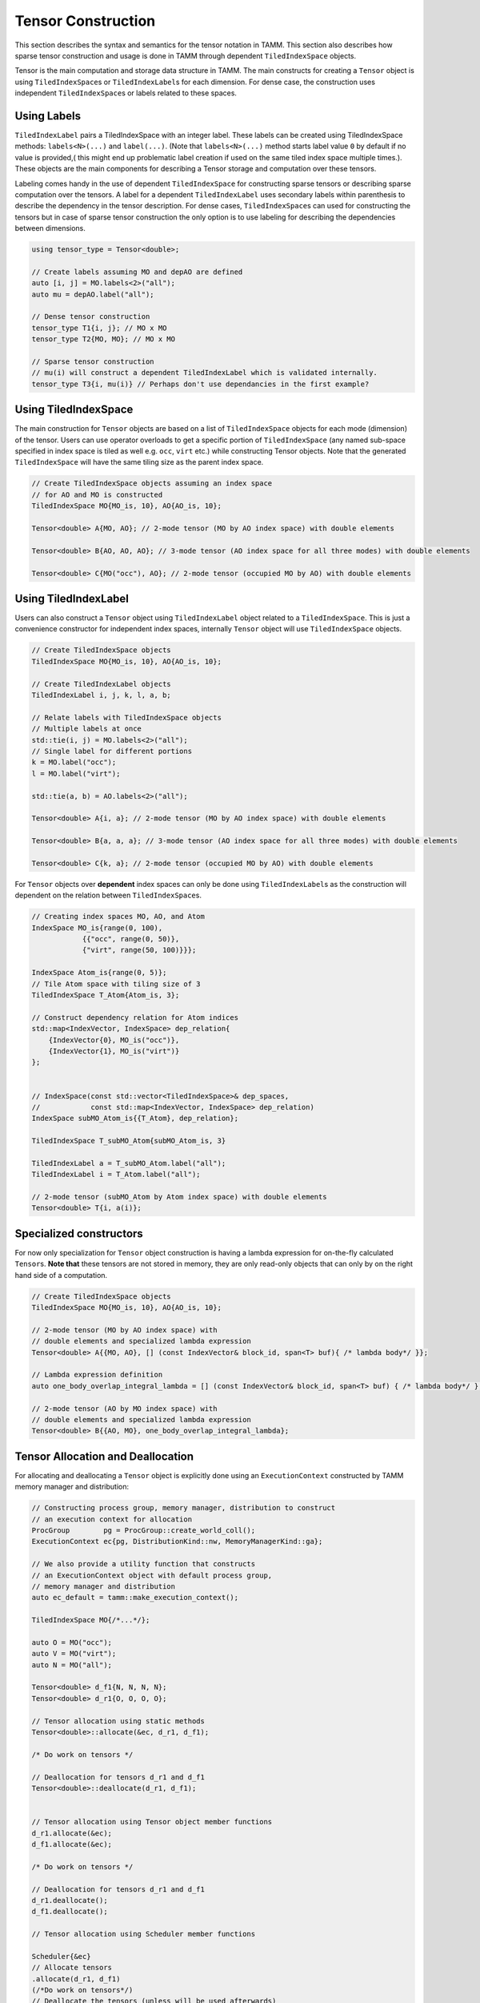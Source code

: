 Tensor Construction
====================

This section describes the syntax and semantics for the
tensor notation in TAMM. This section also describes how sparse
tensor construction and usage is done in TAMM through dependent
``TiledIndexSpace`` objects.

Tensor is the main computation and storage data structure in TAMM. The
main constructs for creating a ``Tensor`` object is using
``TiledIndexSpace``\ s or ``TiledIndexLabel``\ s for each dimension. For
dense case, the construction uses independent ``TiledIndexSpace``\ s or
labels related to these spaces. 

Using Labels
------------

``TiledIndexLabel`` pairs a TiledIndexSpace with an integer label. These
labels can be created using TiledIndexSpace methods: ``labels<N>(...)``
and ``label(...)``. (Note that ``labels<N>(...)`` method starts label
value ``0`` by default if no value is provided,( this might end up
problematic label creation if used on the same tiled index space
multiple times.). These objects are the main components for describing a
Tensor storage and computation over these tensors.

Labeling comes handy in the use of dependent ``TiledIndexSpace`` for
constructing sparse tensors or describing sparse computation over the
tensors. A label for a dependent ``TiledIndexLabel`` uses secondary
labels within parenthesis to describe the dependency in the tensor
description. For dense cases, ``TiledIndexSpace``\ s can used for
constructing the tensors but in case of sparse tensor construction the
only option is to use labeling for describing the dependencies between
dimensions.

.. code:: cpp

   using tensor_type = Tensor<double>;

   // Create labels assuming MO and depAO are defined
   auto [i, j] = MO.labels<2>("all");
   auto mu = depAO.label("all");

   // Dense tensor construction
   tensor_type T1{i, j}; // MO x MO
   tensor_type T2{MO, MO}; // MO x MO

   // Sparse tensor construction
   // mu(i) will construct a dependent TiledIndexLabel which is validated internally.
   tensor_type T3{i, mu(i)} // Perhaps don't use dependancies in the first example?


Using TiledIndexSpace
---------------------

The main construction for ``Tensor`` objects are based on a list of
``TiledIndexSpace`` objects for each mode (dimension) of the tensor.
Users can use operator overloads to get a specific portion of
``TiledIndexSpace`` (any named sub-space specified in index space is
tiled as well e.g. \ ``occ``, ``virt`` etc.) while constructing Tensor
objects. Note that the generated ``TiledIndexSpace`` will have the same
tiling size as the parent index space.

.. code:: cpp

   // Create TiledIndexSpace objects assuming an index space 
   // for AO and MO is constructed 
   TiledIndexSpace MO{MO_is, 10}, AO{AO_is, 10};

   Tensor<double> A{MO, AO}; // 2-mode tensor (MO by AO index space) with double elements

   Tensor<double> B{AO, AO, AO}; // 3-mode tensor (AO index space for all three modes) with double elements 

   Tensor<double> C{MO("occ"), AO}; // 2-mode tensor (occupied MO by AO) with double elements

Using TiledIndexLabel
---------------------

Users can also construct a ``Tensor`` object using ``TiledIndexLabel``
object related to a ``TiledIndexSpace``. This is just a convenience
constructor for independent index spaces, internally ``Tensor`` object
will use ``TiledIndexSpace`` objects.

.. code:: cpp

   // Create TiledIndexSpace objects
   TiledIndexSpace MO{MO_is, 10}, AO{AO_is, 10};

   // Create TiledIndexLabel objects
   TiledIndexLabel i, j, k, l, a, b;

   // Relate labels with TiledIndexSpace objects
   // Multiple labels at once
   std::tie(i, j) = MO.labels<2>("all");
   // Single label for different portions
   k = MO.label("occ");
   l = MO.label("virt");

   std::tie(a, b) = AO.labels<2>("all");

   Tensor<double> A{i, a}; // 2-mode tensor (MO by AO index space) with double elements

   Tensor<double> B{a, a, a}; // 3-mode tensor (AO index space for all three modes) with double elements 

   Tensor<double> C{k, a}; // 2-mode tensor (occupied MO by AO) with double elements

For ``Tensor`` objects over **dependent** index spaces can only be done
using ``TiledIndexLabel``\ s as the construction will dependent on the
relation between ``TiledIndexSpace``\ s.

.. code:: cpp

   // Creating index spaces MO, AO, and Atom
   IndexSpace MO_is{range(0, 100),
               {{"occ", range(0, 50)},
               {"virt", range(50, 100)}}};

   IndexSpace Atom_is{range(0, 5)};
   // Tile Atom space with tiling size of 3
   TiledIndexSpace T_Atom{Atom_is, 3};

   // Construct dependency relation for Atom indices
   std::map<IndexVector, IndexSpace> dep_relation{
       {IndexVector{0}, MO_is("occ")},                   
       {IndexVector{1}, MO_is("virt")}
   };


   // IndexSpace(const std::vector<TiledIndexSpace>& dep_spaces,
   //            const std::map<IndexVector, IndexSpace> dep_relation)
   IndexSpace subMO_Atom_is{{T_Atom}, dep_relation};

   TiledIndexSpace T_subMO_Atom{subMO_Atom_is, 3}

   TiledIndexLabel a = T_subMO_Atom.label("all");
   TiledIndexLabel i = T_Atom.label("all");

   // 2-mode tensor (subMO_Atom by Atom index space) with double elements
   Tensor<double> T{i, a(i)}; 

Specialized constructors
------------------------

For now only specialization for ``Tensor`` object construction is having
a lambda expression for on-the-fly calculated ``Tensor``\ s. **Note
that** these tensors are not stored in memory, they are only read-only
objects that can only by on the right hand side of a computation.

.. code:: cpp

   // Create TiledIndexSpace objects 
   TiledIndexSpace MO{MO_is, 10}, AO{AO_is, 10};

   // 2-mode tensor (MO by AO index space) with 
   // double elements and specialized lambda expression
   Tensor<double> A{{MO, AO}, [] (const IndexVector& block_id, span<T> buf){ /* lambda body*/ }};

   // Lambda expression definition
   auto one_body_overlap_integral_lambda = [] (const IndexVector& block_id, span<T> buf) { /* lambda body*/ };

   // 2-mode tensor (AO by MO index space) with
   // double elements and specialized lambda expression
   Tensor<double> B{{AO, MO}, one_body_overlap_integral_lambda};

Tensor Allocation and Deallocation
----------------------------------

For allocating and deallocating a ``Tensor`` object is explicitly done
using an ``ExecutionContext`` constructed by TAMM memory manager and
distribution:

.. code:: cpp

   // Constructing process group, memory manager, distribution to construct 
   // an execution context for allocation
   ProcGroup        pg = ProcGroup::create_world_coll();
   ExecutionContext ec{pg, DistributionKind::nw, MemoryManagerKind::ga};

   // We also provide a utility function that constructs 
   // an ExecutionContext object with default process group, 
   // memory manager and distribution
   auto ec_default = tamm::make_execution_context(); 

   TiledIndexSpace MO{/*...*/};

   auto O = MO("occ");
   auto V = MO("virt");
   auto N = MO("all");

   Tensor<double> d_f1{N, N, N, N};
   Tensor<double> d_r1{O, O, O, O};

   // Tensor allocation using static methods
   Tensor<double>::allocate(&ec, d_r1, d_f1);

   /* Do work on tensors */

   // Deallocation for tensors d_r1 and d_f1
   Tensor<double>::deallocate(d_r1, d_f1);


   // Tensor allocation using Tensor object member functions
   d_r1.allocate(&ec);
   d_f1.allocate(&ec);

   /* Do work on tensors */

   // Deallocation for tensors d_r1 and d_f1
   d_r1.deallocate();
   d_f1.deallocate();

   // Tensor allocation using Scheduler member functions

   Scheduler{&ec}
   // Allocate tensors
   .allocate(d_r1, d_f1)
   (/*Do work on tensors*/)
   // Deallocate the tensors (unless will be used afterwards)
   .deallocate(d_r1, d_f1)
   .execute();


**Note:** The tensors are has to be explicitly allocated using the
specified execution context before being used and they should be
deallocated once their use is finished. Furthermore, allocating a tensor
that is either allocated or has been deallocated is an error. A tensor
can be allocated and then deallocated only once.

Tensors that are not explicitly deallocated are registered for
deallocation in the execution context that was used to deallocate them.
The member function ``flush_and_sync`` of an execution context can be
used to deallocate tensors that cannot be referenced anymore. Finally,
if any tensors were allocated but not deallocated, ``flush_and_sync``
should be called to avoid memory and resource leaks. When calling
library functions that can create tensors, ``flush_and_sync`` should be
called unless it is known that the called functions did not postpone
deallocation of any tensors.

Tensor Accessors
-----------------

TAMM provides tensor accessors based on the ``TiledIndexSpace``\ s used
for construction, as a result the block IDs provided to any accessor
will correspond to the tile ID for each mode of ``Tensor`` object.

.. code:: cpp

   TiledIndexSpace MO{/*...*/};

   TiledIndexSpace O = MO("occ");
   TiledIndexSpace V = MO("virt");
   TiledIndexSpace N = MO("all");

   Tensor<double> d_f1{N, N, N, N};
   Tensor<double> d_r1{O, O, O, O};

   // Allocation for the tensors d_r1 and d_f1
   Tensor<double>::allocate(&ec, d_r1, d_f1);

   // Construct a block ID using the tile indices for each mode
   IndexVector blockId{0, 0, 0, 0};

   // Get the size of the corresponding block
   size_t size = d_r1.block_size(blockId);

   // Construct the data to put 
   std::vector<double> buff{size};

   // Read data from a source
   ReadData(buff, size);

   // Put a value to a block of tensor d_r1
   d_r1.put(blockId, buff);   // internally buff will be converted to a span 

   // Similarly, users can read from the tensor 
   std::vector<double> readBuff{size};
   d_r1.get(blockId, readBuff);

   // Or can do an accumulate on the tensor
   d_r1.add(blockId, buff);

   // Deallocation for tensors d_r1 and d_f1
   Tensor<double>::deallocate(d_r1, d_f1);

.. raw:: html

   <!-- ## Operation Syntax

   **SchedulerDAG and execution within method**
   ```c++
   void ccsd_e(ExecutionContext &ec, const TiledIndexSpace &MO, Tensor<T> &de,
               const Tensor<T> &t1, const Tensor<T> &t2, const Tensor<T> &f1,
               const Tensor<T> &v2)
   {
       const TiledIndexSpace &O = MO("occ");
       const TiledIndexSpace &V = MO("virt");
       Tensor<T> i1{O, V};

       TiledIndexLabel p1, p2, p3, p4, p5;
       TiledIndexLabel h3, h4, h5, h6;

       std::tie(p1, p2, p3, p4, p5) = MO.labels<5>("virt");
       std::tie(h3, h4, h5, h6) = MO.labels<4>("occ");

       Scheduler sch{ec};

       SchedulerDAG ccsd_e_dag;
       ccsd_e_dag.input(t1, t2, f1, v2);
       ccsd_e_dag.output(de);

       ccsd_e_dag.set_lambda([...](...) {
           i1(h6, p5) = f1(h6, p5);
           i1(h6, p5) += 0.5 * t1(p3, h4) * v2(h4, h6, p3, p5);
           de() = 0;
           de() += t1(p5, h6) * i1(h6, p5);
           de() += 0.25 * t2(p1, p2, h3, h4) * v2(h3, h4, p1, p2);
       });

       sch.execute(ccsd_e_dag(de, t1, t2, f1, v2));
   }
   ```
   -------
   **Using methods as Lambda Expression for SchedulerDAG**

   ```c++
   auto ccsd_e(const TiledIndexSpace& MO, Tensor<T>& de, const Tensor<T>& t1,
               const Tensor<T>& t2, const Tensor<T>& f1, const Tensor<T>& v2) {
       const TiledIndexSpace& O = MO("occ");
       const TiledIndexSpace& V = MO("virt");
       Tensor<T> i1{O, V};

       TiledIndexLabel p1, p2, p3, p4, p5;
       TiledIndexLabel h3, h4, h5, h6;

       std::tie(p1, p2, p3, p4, p5) = MO.labels<5>("virt");
       std::tie(h3, h4, h5, h6)     = MO.labels<4>("occ");

       i1(h6, p5) = f1(h6, p5);
       i1(h6, p5) += 0.5 * t1(p3, h4) * v2(h4, h6, p3, p5);
       de() = 0;
       de() += t1(p5, h6) * i1(h6, p5);
       de() += 0.25 * t2(p1, p2, h3, h4) * v2(h3, h4, p1, p2);
   }

   void ccsd_driver() {
       IndexSpace MO_IS{range(0, 200),
                        {{"occ", {range(0, 100)}}, {"virt", {range(100, 200)}}}};
       TiledIndexSpace MO{MO_IS, 10};

       const TiledIndexSpace& N = MO("all");
       const TiledIndexSpace& O = MO("occ");
       const TiledIndexSpace& V = MO("virt");

       Tensor<double> de{};
       Tensor<double> f1{N, N};
       Tensor<double> v2{N, N, N, N};
       Tensor<T> d_t1{V, O};
       Tensor<T> d_t2{V, V, O, O};

       ExecutionContext ec;

       Tensor::allocate(de, f1, v2, d_t1, d_t2);

       SchedulerDAG ccsd_e_dag{ccsd_e};
       ccsd_e_dag.input(t1, t2, f1, v2);
       ccsd_e_dag.output(de);

       // option 1
       Scheduler::execute(ec, ccsd_e_dag(MO, de, t1, t2, f1, v2));
       // option 2
       Scheduler sch(ec);
       sch.execute(ccsd_e_dag(MO, de, t1, t2, f1, v2));
       ///////////////////////////////////////////////////

       Tensor<double> new_f1{N, N};
       new_f1.allocate(ec);
       sch.execute(ccsd_e_dag(MO, de, t1, t2, new_f1, v2));
   }
   ``` -->

Local Tensor Construction
------------------------------

TAMM also provides a rank local tensor implementation called ``LocalTensor<T>`` 
that allows to construct a tensor that resides in each rank. While the constructors
for this specialized tensor is very similar to default distributed tensors, users
can have element-wise operaitons over these tensors as they are locally allocated. 
Different than the default tensor constructors, users can choose to use size values
to construct correspond tensors. 

.. code:: cpp

   // Tensor<T> B{tis1, tis1};
   // Local tensor construction using TiledIndexSpaces
   LocalTensor<T> local_A{tis1, tis1, tis1};
   LocalTensor<T> local_B{B.tiled_index_spaces()};
   // Local tensor construction using TiledIndexLabels
   LocalTensor<T> local_C{i, j, l};
   size_t N = 20;
   // Local tensor construction using a size
   LocalTensor<T> local_D{N, N, N};
   LocalTensor<T> local_E{10, 10, 10};

Similar to general tensor objects in TAMM, ``LocalTensor`` objects have to be allocated.
While allocation/deallocation calls are the same with general Tensor constructs, users 
have to use an ``ExecutionContext`` object with ``LocalMemoryManager``. Below is an 
example of how the allocation for these tensors looks like

.. code:: cpp

   // Execution context with LocalMemoryManager
   ExecutionContext local_ec{sch.ec().pg(), DistributionKind::nw, MemoryManagerKind::local};
   // Scheduler constructed with the new local_ec
   Scheduler        sch_local{local_ec};
   // Allocate call using the local scheduler
   sch_local.allocate(local_A, local_B, local_C, local_D, local_E).execute();

Local Tensor Operations
-----------------------
The `LocalTensor` object provides various functionalities, such as retrieving blocks of data, 
resizing tensors, and element-wise access. A `LocalTensor<T>` object allows you to retrieve 
a block of data using the `block` method. This method has two variants: one for general 
multi-dimensional tensors and another specifically for 2-dimensional tensors.

.. code-block:: cpp

   // Extract block from a 3-D Tensor
   auto local_E = local_A.block({0, 0, 0}, {4, 4, 4});
   // Extract block from a 2-D Tensor
   auto local_F = local_B.block(0, 0, 4, 4);

In the example above, the first call to `block` extracts a `4x4x4` block starting at 
the offset `{0, 0, 0}`, while the second call directly specifies the start offset for 
the x and y axes, followed by the block dimensions.

Another special feature of `LocalTensor` objects is the ability to resize the tensor 
to a new size, while maintaining the same number of dimensions. Depending on the new size, 
values from the original tensor are automatically carried over. The examples below demonstrate 
resizing a local tensor to a smaller and then to a larger size. Note that resizing causes a new 
tensor to be allocated, and the corresponding data is copied over.

.. code-block:: cpp

   // Resize tensor to a smaller size
   local_A.resize(5, 5, 5);
   // Resize tensor to a larger size
   local_A.resize(N, N, N);

`LocalTensor` objects also support element-wise accessor methods, `get` and `set`. 
Unlike default TAMM tensors, all data in a `LocalTensor` resides in local memory, 
enabling element access via index location.

.. code-block:: cpp

   // Set values for the entire tensor using the local scheduler
   sch_local.allocate(local_A, local_B)
   (local_A() = 42.0)
   (local_B() = 21.0)
   .execute();

   // Set a specific value in the tensor
   local_A.set({0, 0, 0}, 1.0);

   // Retrieve a value from the tensor
   auto val = local_B.get(0, 0, 0);

   // Looping through tensor elements
   for (size_t i = 0; i < N; i++) {
      for (size_t j = 0; j < N; j++) {
         for (size_t k = 0; k < N; k++) {
            local_A.set({i, j, k}, local_B.get(i, j));
         }
      }
   }
   
The examples above illustrate element-wise operations. Users can perform scheduler-based 
operations with the local scheduler or define element-wise updates using loops.

Block Sparse Tensor Construction
--------------------------------

TAMM supports the construction of general block sparse tensors using underlying 
`TiledIndexSpace` constructs. Users can specify non-zero blocks by providing a 
lambda function that replaces the block-wise `is_non_zero` check, which is internally 
called for each block operation (e.g., allocation, element-wise operations, 
tensor operations). This approach allows for efficient allocation of only non-zero 
blocks and optimized tensor operations on these portions.

The following code demonstrates how to define a custom lambda function to check 
for block sparsity and construct a block sparse tensor:

.. code-block:: cpp

   // List of index spaces for the tensor construction
   TiledIndexSpaceVec t_spaces{SpinTIS, SpinTIS};
   // Spin mask for the dimensions
   std::vector<SpinPosition> spin_mask_2D{SpinPosition::lower, SpinPosition::upper};

   // Custom lambda function for the is_non_zero check
   auto is_non_zero_2D = [t_spaces, spin_mask_2D](const IndexVector& blockid) -> bool {
       Spin upper_total = 0, lower_total = 0, other_total = 0;
       for (size_t i = 0; i < 2; i++) {
           const auto& tis = t_spaces[i];
           if (spin_mask_2D[i] == SpinPosition::upper) {
               upper_total += tis.spin(blockid[i]);
           } else if (spin_mask_2D[i] == SpinPosition::lower) {
               lower_total += tis.spin(blockid[i]);
           } else {
               other_total += tis.spin(blockid[i]);
           }
       }

       return (upper_total == lower_total);
   };

   // Tensor constructor
   Tensor<T> tensor{t_spaces, is_non_zero_2D};

While the custom lambda approach is flexible, it can be complex to implement. 
TAMM offers a more convenient `BlockSparseInfo` struct to describe non-zero blocks 
using stringed sub-space constructs in `TiledIndexSpace`s. This simplifies the 
process of constructing block sparse tensors.

Here's an example of using `BlockSparseInfo`:

.. code-block:: cpp

   // Map labels to corresponding sub-space strings
   Char2TISMap char2MOstr = {{'i', "occ"}, {'j', "occ"}, {'k', "occ"}, {'l', "occ"},
                             {'a', "virt"}, {'b', "virt"}, {'c', "virt"}, {'d', "virt"}};

   // Construct BlockSparseInfo
   BlockSparseInfo sparse_info{
       {MO, MO, MO, MO},                                 // Tensor dimensions
       {"ijab", "iajb", "ijka", "ijkl", "iabc", "abcd"}, // Allowed blocks
       char2MOstr                                        // Character to sub-space string mapping
       // ,{"abij", "aibj"} // Disallowed blocks (optional)
   };

   // BlockSparseTensor construction
   BlockSparseTensor<T> tensor{{MO, MO, MO, MO}, sparse_info};

TAMM also provides a simplified constructor that only requires a list of allowed 
blocks and the character-to-sub-space string map:

.. code-block:: cpp

   // BlockSparseTensor construction using allowed blocks
   BlockSparseTensor<T> tensor{{MO, MO, MO, MO}, {"ijab", "ijka", "iajb"}, char2MOstr};

`BlockSparseTensor` inherits from general TAMM tensor constructs, enabling the application
of standard tensor operations to block sparse tensors. Users can employ labels over the entire 
`TiledIndexSpace` for general computations or use sub-space labels to access specific blocks.

The following code illustrates how to allocate, set values, and perform operations on different 
blocks of block sparse tensors:

.. code-block:: cpp

   // Construct BlockSparseTensors with different allowed blocks
   BlockSparseTensor<T> tensorA{{MO, MO, MO, MO}, {"ijab", "ijkl"}, char2MOstr};
   BlockSparseTensor<T> tensorB{{MO, MO, MO, MO}, {"ijka", "iajb"}, char2MOstr};
   BlockSparseTensor<T> tensorC{{MO, MO, MO, MO}, {"iabc", "abcd"}, char2MOstr};

   // Allocate and set values
   sch.allocate(tensorA, tensorB, tensorC)
       (tensorA() = 2.0)
       (tensorB() = 4.0)
       (tensorC() = 0.0)
   .execute();

   // Use different blocks to update output tensor
   // a, b, c, d: MO virtual space labels
   // i, j, k, l: MO virtual space labels
   sch
       (tensorC(a, b, c, d) += tensorA(i, j, a, b) * tensorB(j, c, i, d))
       (tensorC(i, a, b, c) += 0.5 * tensorA(j, k, a, b) * tensorB(i, j, k, c))
   .execute();

   // De-allocate tensors
   tensorA.deallocate();
   tensorB.deallocate();
   tensorC.deallocate();

Example Tensor Constructions
----------------------------

Basic examples
~~~~~~~~~~~~~~

   1. scalar

.. code:: cpp

   // Construct a scalar value 
   Tensor T_1{};

..

   2. vector of length 10

.. code:: cpp

   // Create an index space of length 10
   IndexSpace is_2{range(10)};
   // Apply default tiling
   TiledIndexSpace tis_2{is_2};
   // Create a vector with index space is_2
   Tensor T_2{tis_2};

..

   3. matrix that is 10 by 20

.. code:: cpp

   // Create an index space of length 10 and 20
   IndexSpace is1_3{range(10)};
   IndexSpace is2_3{range(20)};
   // Apply default tiling
   TiledIndexSpace tis1_3{is1_3}, tis2_3{is2_3};
   // Create a matrix on tiled index spaces tis1_3, tis2_3
   Tensor T_3{tis1_3, tis2_3};

..

   4. order 3 tensor that is 10 by 20 by 30

.. code:: cpp

   // Create an index space of length 10, 20 and 30
   IndexSpace is1_4{range(10)};
   IndexSpace is2_4{range(20)};
   IndexSpace is3_4{range(30)};
   // Apply default tiling
   TiledIndexSpace tis1_4{is1_4}, tis2_4{is2_4}, tis3_4{is3_4};
   // Construct order 3 tensor in tiled index spaces tis1_4, tis2_4 and tis3_4
   Tensor T_4{tis1_4, tis2_4, tis3_4};

..

   5. vector from 2 with subspaces of length 4 and 6

.. code:: cpp

   // Spliting is_2 into two sub-spaces with 4 and 6 elements
   IndexSpace is1_5{is_2, range(0, 4)};
   IndexSpace is2_5{is_2, range(4, is_2.size())};
   // Create index space combining sub-spaces
   IndexSpace is3_5{{is1_5, is2_5}};
   // Apply default tiling 
   TiledIndexSpace tis_5{is3_5};
   // Create a vector over combined index space
   Tensor T_5{tis1_5};

..

   6. matrix from 3 whose rows are split into two subspaces of length 4
      and 6

.. code:: cpp

   // Spliting is1_3 from 3 into two sub-spaces with 4 and 6 elements
   IndexSpace is1_6{is1_3, range(0, 4)};  
   IndexSpace is2_6{is1_3, range(4, is1_3.size()}; 
   // Create index space combining sub-spaces
   IndexSpace is3_6{{is1_6, is2_6}};
   // Apply default tiling
   TiledIndexSpace tis_6{is3_6};
   // Create a matrix with rows on combined tiled index space
   // columns on tis2_3 from 3
   Tensor T_6{tis_6, tis2_3};

..

   7. matrix from 3 whose columns are split into two subspaces of
      lengths 12 and 8

.. code:: cpp

   // Spliting is2_3 from 3 into two sub-spaces with 12 and 8 elements
   IndexSpace is1_7{is2_3, range(0, 12)};  
   IndexSpace is2_7{is2_3, range(12, is2_3.size())}; 
   // Create index space combining sub-spaces
   IndexSpace is3_7{{is1_7, is2_7}};
   // Apply default tiling
   TiledIndexSpace tis_7{is3_7};
   // Create a matrix with rows on tis1_3 from 3
   // columns on combined tiled index space
   Tensor T_7{tis1_3, tis_7};

..

   8. matrix from 3 having subspaces of both 6 and 7

.. code:: cpp

   // Create matrix on tis_6 from 6 and tis_7 from 7
   Tensor T_8{tis_6, tis_7};

..

   9. tensor with mode 0 split into subspaces of 4 and 6

.. code:: cpp

   // Create order 3 tensor using split version from 5
   // and full spaces from 4
   Tensor T_9{tis_5, tis2_4, tis3_4};

..

   10. tensor with mode 1 split into subspaces of 12 and 8

.. code:: cpp

   // Create order 3 tensor using split version from 7
   // and full spaces from 4
   Tensor T_10{tis1_4, tis_7, tis3_4};

..

   11. tensor with mode 2 split into subspaces of 13 and 17

.. code:: cpp

   // Split the index space form 4 into sub-spaces of length 13 and 17
   IndexSpace is1_11{is3_4, range(0, 13)};
   IndexSpace is2_11{is3_4, range(13, is3_4.size())};
   // Combine the sub-spaces into another index space
   IndexSpace is3_11{{is1_11, is2_11}};
   // Apply default tiling
   TiledIndexSpace tis_11{is3_11};
   // Create order 3 tensor using new split version
   // and full spaces from 4
   Tensor T_11{tis1_4, tis2_4, tis_11};

..

   12. Combine 9 and 10

.. code:: cpp

   // Create order 3 tensor using splits from 9 and 10
   // tis_5  --> split length 4 and 6
   // tis_7  --> split length 12 and 8
   // tis3_4 --> length 30 index space
   Tensor T12{tis_5,tis_7,tis3_4};

..

   13. Combine 9 and 11

.. code:: cpp

   // Create order 3 tensor using splits from 9 and 11
   // tis_5  --> split length 4 and 6
   // tis2_4 --> length 20 index space
   // tis_11 --> split length 13 and 17
   Tensor T13{tis_5,tis2_4,tis_11};

..

   14. Combine 10 and 11

.. code:: cpp

   // Create order 3 tensor using splits from 9 and 11
   // tis1_4 --> length 10 index space
   // tis_7  --> split length 12 and 8
   // tis_11 --> split length 13 and 17
   Tensor T14{tis1_4,tis_7,tis_11};

..

   15. Combine 9, 10, and 11

.. code:: cpp

   // Create order 3 tensor using splits from 9 and 11
   // tis_5  --> split length 4 and 6
   // tis_7  --> split length 12 and 8
   // tis_11 --> split length 13 and 17
   Tensor T15{tis_5,tis_7,tis_11};

..

   16. Vector from 2 with the first subspace split again into a
       subspaces of size 1 and 3

.. code:: cpp

   // Split the sub-space from 5 into another with size 1 and 3
   // is1_5  --> split of size 4
   // is2_5  --> split of size 6
   IndexSpace is1_16{is1_5, range(0,1)};
   IndexSpace is2_16{is1_5, range(1,3)};
   // Combine all into a full space
   IndexSpace is3_16{{is1_16, is2_16, is2_5}};
   // Apply default tiling
   TiledIndexSpace tis_16{is3_16};
   // Create a vector over new tiled index space
   Tensor T16{tis_16};

..

   17. matrix from 8 with the 4 by 12 subspace split further into a 1 by
       12 and a 3 by 12

.. code:: cpp

   // Create a matrix from splits from 16 and 7 
   // tis_16 --> split of size 1, 3 and 6
   // tis_7  --> split of size 12 and 8
   Tensor T17{tis_16, tis_7};

..

   18. vector from 1 where odd numbered elements are in one space and
       even numbered elements are in another

.. code:: cpp

   // Odd numbered elements from 1 to 9
   IndexSpace is1_18{range(1,10,2)};
   // Even numbered elements from 0 to 8
   IndexSpace is2_18{range(0,10,2)};
   // Aggregate odd and even numbered index spaces 
   IndexSpace is3_18{{is1_18, is2_18}};
   // Apply default tiling
   TiledIndexSpace tis3_18{is3_18};
   // Create a vector with tiled index space
   Tensor T18{tis3_18};

..

   19. matrix from 2 where odd rows are in one space even in another

.. code:: cpp

   // Odd numbered elements from 1 to 9
   IndexSpace is1_19{range(1,10,2)};
   // Even numbered elements from 0 to 8
   IndexSpace is2_19{range(0,10,2)};
   // Aggregate odd and even numbered index spaces 
   IndexSpace is3_19{{is1_19, is2_19}};
   // Apply default tiling
   TiledIndexSpace tis1_19{is3_19};
   // Create a matrix using tiled index space with odd and even numbered
   // elements as the row and tiled index space from 3 a columns
   Tensor T19{tis1_19, tis2_3};

..

   20. matrix from 6 that also has the odd rows in one space and the
       even in another

.. code:: cpp

   // Odd numbered elements from 1 to 9
   IndexSpace is1_20{range(1,10,2)};
   // Even numbered elements from 0 to 8
   IndexSpace is2_20{range(0,10,2)};
   // Aggregate odd and even numbered index spaces 
   IndexSpace is3_20{is1_20, is2_20};
   // Spliting is3_20 into two sub-spaces with 4 and 6 elements
   IndexSpace is4_20{is3_20, range(0, 4)};  
   IndexSpace is5_20{is3_20, range(4, is3_20.size())};
   // Aggregate split indexes
   IndexSpace is6_20{is4_20, is5_20};
   // Apply default tiling
   TiledIndexSpace tis1_20{is6_20};
   // Create a matrix using tiled index space with odd and even numbered
   // elements then splitted as the row and tiled index space 
   // from 3 a columns
   Tensor T20{tis1_20, tis2_3};


Dependent Index Spaces
~~~~~~~~~~~~~~~~~~~~~~

For ease of use, if the user provides a
dependent label without secondary labels the tensor will be constructed
over the reference ``TiledIndexSpace`` of the given dependent
``TiledIndexSpace``.

.. code:: cpp

   using tensor_type = Tensor<double>;
   auto [i, j] = MO.labels<2>("all");
   auto [A, B] = AO.labels<2>("all");
   auto [mu, nu] = depAO.labels<2>("all");

   // Dense tensor construction
   tensor_type T1{i, j};     // MO x MO Tensor
   tensor_type T2{i, A};     // MO x AO Tensor
   tensor_type T3{mu, nu};   // AO x AO Tensor
   tensor_type T4{mu, i};    // AO x MO Tensor

   // Sparse tensor construction
   // mu(i) will construct a dependent TiledIndexLabel which is validated internally.
   tensor_type T5{i, mu(i)}; // MO x depAO Tensor 

.. raw:: html

   <!-- 
   ### Canonical CCSD E

   ```c++
   // Up-to-date version can be found at ccsd/ccsd_driver.cc
   template<typename T>
   void ccsd_e(const TiledIndexSpace& MO, 
               Tensor<T>& de,
               const Tensor<T>& t1,
               const Tensor<T>& t2,
               const Tensor<T>& f1,
               const Tensor<T>& v2) {
       
       const TiledIndexSpace& O = MO("occ");
       const TiledIndexSpace& V = MO("virt");
       Tensor<T> i1{O, V};

       TiledIndexLabel p1, p2, p3, p4, p5;
       TiledIndexLabel h3, h4, h5, h6;

       std::tie(p1, p2, p3, p4, p5) = MO.labels<5>("virt");
       std::tie(h3, h4, h5, h6) = MO.labels<4>("occ");

       i1(h6,p5) = f1(h6,p5);
       i1(h6,p5) +=  0.5  * t1(p3,h4) * v2(h4,h6,p3,p5);
       de() =  0;
       de() += t1(p5,h6) * i1(h6,p5);
       de() +=  0.25  * t2(p1,p2,h3,h4) * v2(h3,h4,p1,p2);
   }

   template<typename T>
   void driver() {
       // Construction of tiled index space MO from skretch
       IndexSpace MO_IS{range(0,200), {"occ", {range(0,100)}, 
                                     "virt", {range(100,200)}}};
       TiledIndexSpace MO{MO_IS, 10};
       
       const TiledIndexSpace& O = MO("occ");
       const TiledIndexSpace& V = MO("virt");
       const TiledIndexSpace& N = MO("all");
       Tensor<T> de{};
       Tensor<T> t1{V, O};
       Tensor<T> t2{V, V, O, O};
       Tensor<T> f1{N, N};
       Tensor<T> v2{N, N, N, N};
       ccsd_e(MO, de, t1, t2, f1, v2);
   }
   ```

   ----

   ### Canonical  T1

   ```c++
   // Up-to-date version can be found at ccsd/ccsd_driver.cc
   template<typename T>
   void  ccsd_t1(const TiledIndexSpace& MO, 
                 Tensor<T>& i0, 
                 const Tensor<T>& t1, 
                 const Tensor<T>& t2,
             const Tensor<T>& f1, 
             const Tensor<T>& v2) { 

     const TiledIndexSpace& O = MO("occ");
     const TiledIndexSpace& V = MO("virt");
     Tensor<T> t1_2_1{O, O};
     Tensor<T> t1_2_2_1{O, V};
     Tensor<T> t1_3_1{V, V};
     Tensor<T> t1_5_1{O, V};
     Tensor<T> t1_6_1{O, O, V, V};

     TiledIndexLabel p2, p3, p4, p5, p6, p7;
     TiledIndexLabel h1, h4, h5, h6, h7, h8;

     std::tie(p2, p3, p4, p5, p6, p7) = MO.labels<6>("virt");
     std::tie(h1, h4, h5, h6, h7, h8) = MO.labels<6>("occ");  

     i0(p2,h1)             =   f1(p2,h1);
     t1_2_1(h7,h1)         =   f1(h7,h1);
     t1_2_2_1(h7,p3)       =   f1(h7,p3);
     t1_2_2_1(h7,p3)      +=   -1 * t1(p5,h6) * v2(h6,h7,p3,p5);
     t1_2_1(h7,h1)        +=   t1(p3,h1) * t1_2_2_1(h7,p3);
     t1_2_1(h7,h1)        +=   -1 * t1(p4,h5) * v2(h5,h7,h1,p4);
     t1_2_1(h7,h1)        +=   -0.5 * t2(p3,p4,h1,h5) * v2(h5,h7,p3,p4);
     i0(p2,h1)            +=   -1 * t1(p2,h7) * t1_2_1(h7,h1);
     t1_3_1(p2,p3)         =   f1(p2,p3);
     t1_3_1(p2,p3)        +=   -1 * t1(p4,h5) * v2(h5,p2,p3,p4);
     i0(p2,h1)            +=   t1(p3,h1) * t1_3_1(p2,p3);
     i0(p2,h1)            +=   -1 * t1(p3,h4) * v2(h4,p2,h1,p3);
     t1_5_1(h8,p7)         =   f1(h8,p7);
     t1_5_1(h8,p7)        +=   t1(p5,h6) * v2(h6,h8,p5,p7);
     i0(p2,h1)            +=   t2(p2,p7,h1,h8) * t1_5_1(h8,p7);
     t1_6_1(h4,h5,h1,p3)   =   v2(h4,h5,h1,p3);
     t1_6_1(h4,h5,h1,p3)  +=   -1 * t1(p6,h1) * v2(h4,h5,p3,p6);
     i0(p2,h1)            +=   -0.5 * t2(p2,p3,h4,h5) * t1_6_1(h4,h5,h1,p3);
     i0(p2,h1)            +=   -0.5 * t2(p3,p4,h1,h5) * v2(h5,p2,p3,p4);
   }

   template<typename T>
   void driver() {
       // Construction of tiled index space MO from skretch
       IndexSpace MO_IS{range(0,200), {"occ", {range(0,100)}, 
                                     "virt", {range(100,200)}}};
       TiledIndexSpace MO{MO_IS, 10};
       
       const TiledIndexSpace& O = MO("occ");
       const TiledIndexSpace& V = MO("virt");
       const TiledIndexSpace& N = MO("all");

       Tensor<T> i0{};
       Tensor<T> t1{V, O};
       Tensor<T> t2{V, V, O, O};
       Tensor<T> f1{N, N};
       Tensor<T> v2{N, N, N, N};
       ccsd_t1(MO, i0, t1, t2, f1, v2);
   }
   ```

   ### Canonical HF (work in progress)

   ***Note: We do not have an implementation of initial hcore guess (e.g., STO-nG basis assumption in Ed's toy code, etc.). What parts of that can use TAMM***

   ```c++
   void compute_2body_fock(const TiledIndexSpace& AO,
               const std::vector<libint2::Shell> &shells, 
               const Tensor<T> &D, Tensor<T> &F) {
     // auto will correspond to a TiledIndexSpace or
     // a TiledIndexRange depending on the decision
     const auto& N = AO("all");
     TiledIndexLabel s1, s2, s3, s4;
     std::tie(s1,s2, s3, s4) = AO.range_labels<4>("all");
     const auto n = shells.nbf();
     Tensor<T> G{N,N};
     //TODO: construct D from C
     // construct the 2-electron repulsion integrals engine
     Tensor<T> ERI{N, N, N, N, coulomb_integral_lambda};
     Scheduler()
     .fuse(PermGroup(,,,).iterator(),
         G(s1, s2) += D(s3, s4) * ERI(s1, s2, s3, s4),
         G(s3, s4) += D(s1, s2) * ERI(s1, s2, s3, s4),
         G(s1, s3) -= 0.25*D(s2,s4) * ERI(s1,s2,s3,s4),
         G(s2, s4) -= 0.25*D(s1,s3) * ERI(s1,s2,s3,s4),
         G(s1, s4) -= 0.25*D(s2,s3) * ERI(s1,s2,s3,s4),
         G(s2, s3) -= 0.25*D(s1,s4) * ERI(s1,s2,s3,s4)
         ).execute();
         

     // symmetrize the result and return   
     //Tensor<T> Gt{N,N};
     //Gt(a,b) = G(b,a); //G.transpose();
     F(s1,s2) += 0.5 * G(s1,s2);
     F(s1,s2) += 0.5 * G(s2,s1);
   }

   template<typename T>
   void hartree_fock(const TiledIndexSpace& AO, 
                     const Tensor<T>& C,
                     Tensor<T>& F) {
     const TiledIndexSpace& N = AO("all");
     const TiledIndexSpace& O = AO("occ");

     TiledIndexLabel a,b,c;
     TiledIndexLabel ao,bo,co;
     std::tie(a,b,c) = AO.range_labels<3>("all");
     std::tie(ao,bo,co) = AO.range_labels<3>("occ");
       
     // compute overlap integrals
     //Tensor<T> S{N,N};
     //S = compute_1body_ints(shells, Operator::overlap);
     Tensor<T> S{N,N, one_body_overlap_integral_lambda};
     // compute kinetic-energy integrals
     Tensor<T> T{N,N,one_body_kinetic_integral_lambda};
     //T = compute_1body_ints(shells, Operator::kinetic);
     // compute nuclear-attraction integrals
     //Tensor<T> V{N,N};
     //V = compute_1body_ints(shells, Operator::nuclear, atoms);
     Tensor<T> V{N,N, one_body_nuclear_integral_lambda};
     // Core Hamiltonian = T + V
     Tensor<T> H{N, N};
     H(a,b) = T(a,b);
     H(a,b) += V(a,b);
     
     Tensor<T> D{N, N};
     compute_soad(atoms, D); 
       
     const auto maxiter = 100;
     const auto conv = 1e-12;
     auto iter = 0;
     Tensor<T> ehf{},ediff{},rmsd{};
     Tensor<T> eps{N,N};

     do {
       ++iter;
       // Save a copy of the energy and the density
       Tensor<T> ehf_last{};
       Tensor<T> D_last{N,N};
       
       ehf_last() = ehf();
       D_last(a,b) = D(a,b);

       // build a new Fock matrix
       F(a,b) = H(a,b);
       compute_2body_fock(shells, D, F); //accumulate into F
       
       // solve F C = e S C
       //Eigen::GeneralizedSelfAdjointEigenSolver<Matrix> gen_eig_solver(F, S);
       //eps = gen_eig_solver(F,S).eigenvalues();
       //C = gen_eig_solver(F,S).eigenvectors();
       std::tie(C, eps) = eigen_solve(F, S);

       // compute density, D = C(occ) . C(occ)T
       //C_occ(ao,bo) = C(ao,bo); //C.leftCols(ndocc);
       //C_occ_transpose(ao,bo) = C_occ(bo,ao);
       D(ao, bo) = C(ao, xo) * C(xo, bo);

       Tensor<T> tmp1{a, b}, tmp2{a, b};
       // compute HF energy
       //ehf += D(i, j) * (H(i, j) + F(i, j));
       ehf() = 0.0;
       tmp1(a,b) = H(a, b);
       tmp1(a,b) += F(a, b);
       ehf() = D(a,b) * tmp1(a,b);

       // compute difference with last iteration
       ediff() = ehf();
       ediff() = -1.0 * ehf_last();
       tmp2(a,b) = D(a,b);
       tmp2(a,b) += -1.0 * D_last(a,b);
       norm(tmp2,rmsd); //rmsd() = tmp2(a,b).norm();
       rmsd() = tmp2(a,b) * tmp2(a,b);

       //e.g.:Tensor<T> rmsd_local{AllocationModel::replicated};
       //e.g.:rmsd_local(a) = rmsd(a);
       //e.g.: rmsd(a) +=  rmsd_local(a);
       //TODO: only put rmsd_local in process 0 to rmsd
     } while (((fabs(get_scalar(ediff)) > conv) || (fabs(get_scalar(rmsd)) > conv)) && (iter < maxiter));
   }

   template<typename T>
   void driver() {
       // Construction of tiled index space MO from skretch
       IndexSpace AO_IS{range(0,200), {"occ", {range(0,100)}, 
                                     "virt", {range(100,200)}}};
       TiledIndexSpace AO{AO_IS, 10};

       const TiledIndexSpace& N = AO("all");
       
       Tensor<T> C{N, N};
       Tensor<T> F{N, N};
       hartree_fock(AO, C, F);
   }
   ```


   ### DLPNO CCSD (work in progress)
   ```c++
   double dlpno_ccsd(const TiledIndexSpace& AO, const TiledIndexSpace& MO, 
                     const TiledIndexSpace& AtomSpace, 
                     const TiledIndexSpace& SubMO, const TiledIndexSpace& SubPAO,
                     const Tensor<T>& S,
                     const Tensor<T>& C, const Tensor<T>& Ct,
                     const Tensor<T>& dmat, const Tensor<T>& F,
                     const Tensor<T>& I,
                     const Tensor<T>& Cvirtt){
         
       
       const TiledIndexSpace& N_ao = AO("all"); 
       const TiledIndexSpace& N_atom = AtomSpace("all");
       const TiledIndexSpace& N_pao = SubPAO("all");
       const TiledIndexSpace& O_mo = MO("occ");
       const TiledIndexSpace& O_submo = SubMO("occ");
       
       TiledIndexLabel mu, nu, mu_p, nu_p;
       TiledIndexLabel i, j, i_p, j_p;
       TiledIndexLabel A, B;

       std::tie(mu, nu) = AO.range_labels<2>("all");
       std::tie(mu_p, nu_p) = SubPAO.range_labels<2>("all");
       std::tie(i,j) = MO.range_labels<2>("occ");
       std::tie(i_p,j_p) = SubMO.range_labels<2>("occ");
       std::tie(A, B) = AtomSpace.range_labels<2>("all");
       
       Tensor<T> F{N_ao, N_ao};
       //Tensor<T> C{A, mu, i_p(A)};
       Tensor<T> C{N_ao, O_mo};
       Tensor<T> S{N_ao, N_ao};
       Tensor<T> TC_2e{N_ao, N_ao, N_aux, lambda};
       
       //Step 31
       Tensor<T> SC{N_ao, O_mo};
       Tensor<T> P{i, A};
       SC(mu, i) = S(mu, nu) * C(nu, i);
       P(i, A) = C(mu(A), i) * SC(mu(A), i);
       
       //middle step
       //make a map from the number of occupied MO to vector of atoms it is on. Now we know which atoms are associated with which occupied MO.
       
       //we now have SubMO dependent on AtomSpace
       TiledIndexLabel i_p; //..define
       Tensor<T> SCCS{N_ao, N_ao};
       //auto SC(A, mu, i_p) = S(mu, nu) * C(A, nu, i);    auto SCCS(mu, nu) = SC(mu, i) * SC(nu, i_p);
       
       Tensor<T> L{N_ao, N_ao};
       L(mu, nu) = S(mu, nu);
       L(mu, nu) += -1 * SCCS(mu,nu)

       //now we interpret L to construct the mu_tilde (mu_p) index space 
       
       //Step 2
       Tensor<T> l{N_atom, N_atom}; 
       //TODO: support for absolute sum is need
       l(A,B) = L(mu_subatom(A), mu_subatom(B));
       //l(i,j) = outer(fn(i,j)) * A(i, j);
       //e.g.: T1(mu_pp(m,n)) = A(n,m);
       //e.g.: Tensor<T> T5{i, a(i)};
       //e.g.: T5(x, y) = 0;
       
       //here we do a map from PAO to set of atoms around the PAO
       
       //Step 4 - ??
       // auto pairdoms =  form\_pair\_domains(occ2atom, atom2PAO);

   //Now we have the pair index space in terms of pairs of MOs: mu_p(i,j), nu_p(i,j), ... where (i,j) pairs are defined here.

       //Step 5: skip for now
       Tensor<T> Fpao{}, Focc{}, Tmp1{}, Tmp2{};

       Tmp1(mu_p, nu) = L(mu_subatom(A), mnu) * F(mu, nu);
       Fpao(mu_p, nu_p) = Tmp1(mu_p, nu) * L(nu, nu_p);
       Tmp(i_p, j_pnu) = C(i_, u) * F(mu, nu);
       Focc(i_p, j_p) = Tmp(i_p, nu) * C(nu, j_p);
       
       //EV: somehere here or above we need a canonicalization step
       
       //Step 6
       // auto I_imuP =  transform_tensor(I, {Ct, Lt}, {0, 1});
       TiledIndexLabel i_t{N_olocalmo};
       TiledIndexLabel P_i{..};
       Tensor<T> Integral{mu, nu, N_aux, lambda};
       //Tensor<T> I_imuP{i, mu_p(i), P_i(i)};
       TMP(it, nu_p(it), P_i(it)) = C(it, mu_p(it)) * Integral(mu_p{it}, nu_p(it), P_i(it));
       I_imup(it, mupao_p(it), P_i(it)) = TMP(it, nu_p(it), P_i(it)) * L(mupao_p(it), nu_p(it));

       //Step 7
       // auto D_ii =  diagonal_mp2_densities(I_imuP, pairdoms, Focc, Fpao);

       Tensor<T> t{mupao_i(it), mupao_i(it), it};
       t(mupao_i(it), nupao_i(it), it) = 
           I_imup(it, mupao_i(it), P_i(it)) * 
           I_imup(it, nupao_i(it), P_i(it));

       //this will be a lambda
       //TODO: F will need to be computed above (Step 5), but in it-specific form. PAO Fock matrix needs to be diagonal.
       t(mupao_i(it), nupao_i(it), it) /= 
           F(mupao_i(it),mupao_i(it)) +
           F(nupao_i(it), nupao_i(it)) -
           2 * F_occ_mo(it, it);

       //EV: Different PAO spaces are disjoint. mupao_i(0) and mupao_i(1) are completely different. Union of these is not well-defined.
       Tensor<T> D{it, mupao_i(it), nupao_i(it)};
       D(it,mupao_i(it), nupao_i(it)) = 
           s(mupao_i(it), nupao_i(it), it) *
           t(mupao_i(it), nupao_i(it), it);
       //EV: here, because t is symmetric, we can diagonalize it directly. so we skip the D computation.
       
       //Step 8
       //auto LOSVs =  make_losvs(D_ii);
       //this step is diagonalization. 

       //Step 9
       //std::vector<tensor_type<2>> Faa;
       //for(auto i=0; i<LOSVs.size(); ++i) {
       //  auto LOSVi = LOSVs\[i\].shuffle({1, 0});
       //  Faa.push_back(transform_tensor(F, {LOSVs\[i\], LOSVi}, {0, 1}));
       }
       //auto ea = canonicalize(Faa);
       TMP(it, it) = d(mupao_i(it), mupao_i(it)) * 
                   F(mupao_i(it),mupao_i(it));
       F(it, it) = TMP(it, it) * ..;
       
       //Step 

       //Step 11

       //Skipped for now b/c they don't do anything for test system
       //Step 12
       //auto EscOSV =  sc\_osv\_mp2(I_iaP, Focc, ea);
       //auto I_ijP =  transform_tensor(I, {Ct, Ct}, {0, 1});

   }
   ```
   ### DLPNO MP2 (from Ed)


   ------

   ### TAMM Code Sketch from DLPNO Google Docs

   ```c++
   TiledIndexLabel i{N_ao}, k{N_ao};
   TiledIndexLabel j_atom; 
   TiledIndexLabel A{N_atom};

   Tensor<T> tC{N_ao, N_ao, N_atom};
   Tensor<T> tA{N_ao,N_ao};
   Tensor<T> tB{N_ao,N_ao};
   tC(i, k, A) = tA(i, j_atom(A)) * tB(j_atom(A), k);

   for i, k in AO {
     for A in Atom {
       Alloc tC(i, k, A) as Cbuf(i0, k0, A0)
       Cbuf(i0,k0,A0) = 0
       for j_atom in DepAO_Atom(A) { 
         Get tA(i, j_atom) to Abuf(i0, j0)
         Get tB(j_atom, k, k) to Bbuf(j0, k0)
         Cbuf(i0,k0,A0) += Abuf(i0, j0) * Bbuf(j0, k0)
       } //for j_atom in DepAO_Atom(A)
       Put Cbuf(i0,k0,A0) to tC(i,k,A)
       Dealloc Abuf, Bbuf, Cbuf
     } // for A
   } //for i, k

   ``` -->

Loop Nest Order and Construction
~~~~~~~~~~~~~~~~~~~~~~~~~~~~~~~~

The default loop nest ordering is from left-hand side (LHS) to
right-hand side (RHS) labels. For example the ordering for a simple
assignment with sum over operation on the ``(T1(i, j) = T6(j, i, k)``
will end up ordering of “:math:`i \to j \to k`” where k is the summed
over index. This ordering becomes more important when the operations are
over dependent index spaces, as there will be conflicting orders with
the dependency order described in the operation and the storage of the
tensors. In case of the dependencies are not satisfied with the default
ordering the ``TiledIndexSpace`` transformations will be used to
eliminate the dependencies.

.. code:: cpp

   // Given an order
   std::vector<Label> order = get_order(EXPR);

   std::vector<TIS> tis_vec{};
   // Intersect for each lbl with reference to storage and usage
   for(auto i : order){
     std::vector<IndexLabel> lbls = EXPR.find(i);

     auto tmp_tis;
     for(auto lbl : lbls){
       if(!is_dependency_resolved(lbl, tis_vec)){
         lbl.project(lbl.seconary_labels());
       }
       tmp_tis = lbl.tis().intersect(lbl.tensor().tis());
     }
     
   }

   LoopNest loop_nest{tis_vec};
